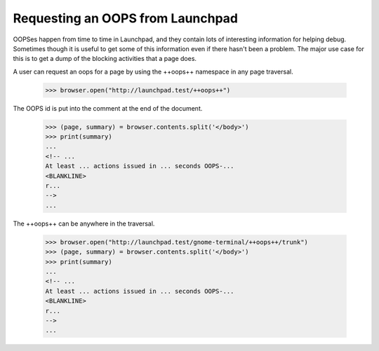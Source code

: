 Requesting an OOPS from Launchpad
=================================

OOPSes happen from time to time in Launchpad, and they contain lots of
interesting information for helping debug.  Sometimes though it is useful to
get some of this information even if there hasn't been a problem.  The major
use case for this is to get a dump of the blocking activities that a page
does.

A user can request an oops for a page by using the ++oops++ namespace in any
page traversal.

    >>> browser.open("http://launchpad.test/++oops++")

The OOPS id is put into the comment at the end of the document.

    >>> (page, summary) = browser.contents.split('</body>')
    >>> print(summary)
    ...
    <!-- ...
    At least ... actions issued in ... seconds OOPS-...
    <BLANKLINE>
    r...
    -->
    ...

The ++oops++ can be anywhere in the traversal.

    >>> browser.open("http://launchpad.test/gnome-terminal/++oops++/trunk")
    >>> (page, summary) = browser.contents.split('</body>')
    >>> print(summary)
    ...
    <!-- ...
    At least ... actions issued in ... seconds OOPS-...
    <BLANKLINE>
    r...
    -->
    ...
